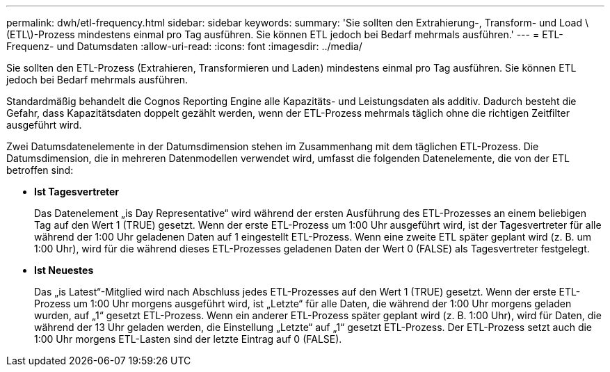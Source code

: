 ---
permalink: dwh/etl-frequency.html 
sidebar: sidebar 
keywords:  
summary: 'Sie sollten den Extrahierung-, Transform- und Load \(ETL\)-Prozess mindestens einmal pro Tag ausführen. Sie können ETL jedoch bei Bedarf mehrmals ausführen.' 
---
= ETL-Frequenz- und Datumsdaten
:allow-uri-read: 
:icons: font
:imagesdir: ../media/


[role="lead"]
Sie sollten den ETL-Prozess (Extrahieren, Transformieren und Laden) mindestens einmal pro Tag ausführen. Sie können ETL jedoch bei Bedarf mehrmals ausführen.

Standardmäßig behandelt die Cognos Reporting Engine alle Kapazitäts- und Leistungsdaten als additiv. Dadurch besteht die Gefahr, dass Kapazitätsdaten doppelt gezählt werden, wenn der ETL-Prozess mehrmals täglich ohne die richtigen Zeitfilter ausgeführt wird.

Zwei Datumsdatenelemente in der Datumsdimension stehen im Zusammenhang mit dem täglichen ETL-Prozess. Die Datumsdimension, die in mehreren Datenmodellen verwendet wird, umfasst die folgenden Datenelemente, die von der ETL betroffen sind:

* *Ist Tagesvertreter*
+
Das Datenelement „is Day Representative“ wird während der ersten Ausführung des ETL-Prozesses an einem beliebigen Tag auf den Wert 1 (TRUE) gesetzt. Wenn der erste ETL-Prozess um 1:00 Uhr ausgeführt wird, ist der Tagesvertreter für alle während der 1:00 Uhr geladenen Daten auf 1 eingestellt ETL-Prozess. Wenn eine zweite ETL später geplant wird (z. B. um 1:00 Uhr), wird für die während dieses ETL-Prozesses geladenen Daten der Wert 0 (FALSE) als Tagesvertreter festgelegt.

* *Ist Neuestes*
+
Das „is Latest“-Mitglied wird nach Abschluss jedes ETL-Prozesses auf den Wert 1 (TRUE) gesetzt. Wenn der erste ETL-Prozess um 1:00 Uhr morgens ausgeführt wird, ist „Letzte“ für alle Daten, die während der 1:00 Uhr morgens geladen wurden, auf „1“ gesetzt ETL-Prozess. Wenn ein anderer ETL-Prozess später geplant wird (z. B. 1:00 Uhr), wird für Daten, die während der 13 Uhr geladen werden, die Einstellung „Letzte“ auf „1“ gesetzt ETL-Prozess. Der ETL-Prozess setzt auch die 1:00 Uhr morgens ETL-Lasten sind der letzte Eintrag auf 0 (FALSE).


